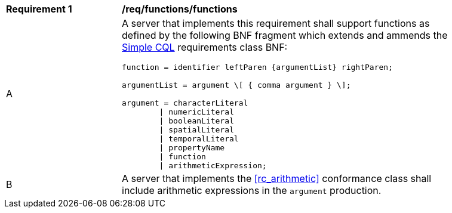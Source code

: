 [[req_functions]]
[width="90%",cols="2,6a"]
|===
^|*Requirement {counter:req-id}* |*/req/functions/functions*
^|A |A server that implements this requirement shall support functions as defined by the following BNF fragment which extends and ammends the <<rc_simple_cql,Simple CQL>> requirements class BNF:

----
function = identifier leftParen {argumentList} rightParen;

argumentList = argument \[ { comma argument } \];

argument = characterLiteral
        \| numericLiteral
        \| booleanLiteral
        \| spatialLiteral
        \| temporalLiteral
        \| propertyName
        \| function
        \| arithmeticExpression;
----

^|B |A server that implements the <<rc_arithmetic>> conformance class shall include arithmetic expressions in the `argument` production.
|===



